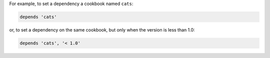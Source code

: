 .. The contents of this file may be included in multiple topics (using the includes directive).
.. The contents of this file should be modified in a way that preserves its ability to appear in multiple topics.


For example, to set a dependency a cookbook named ``cats``:

.. code-block:: ruby

   depends 'cats'

or, to set a dependency on the same cookbook, but only when the version is less than 1.0:

.. code-block:: ruby

   depends 'cats', '< 1.0'
